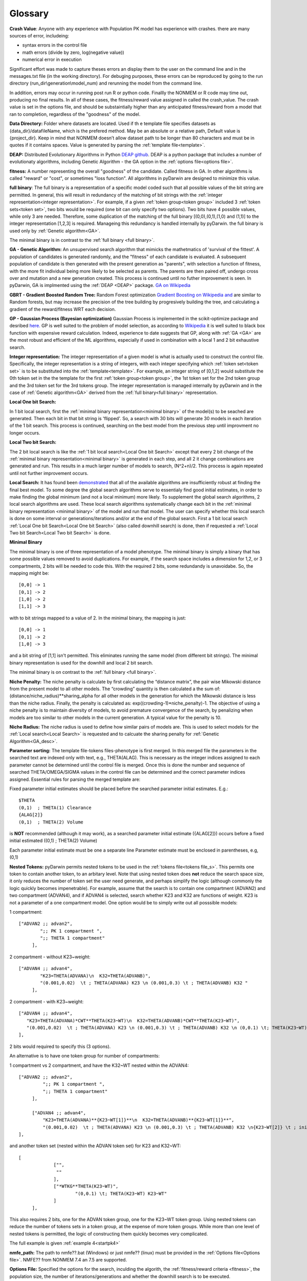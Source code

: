 .. pyDarwin documentation master file, created by
   sphinx-quickstart on Thu Jun  9 08:53:00 2022.
   You can adapt this file completely to your liking, but it should at least
   contain the root `toctree` directive.

Glossary
====================================
 
.. _Crash Value:

**Crash Value**: Anyone with any experience with Population PK model has experience with crashes. there are many sources of error, includeing:

- syntax errors in the control file
- math errors (divide by zero, log(negative value))
- numerical error in execution

Significant effort was made to capture theses errors an display them to the user on the command line and in the messages.txt file (in the working directory).
For debuging purposes, these errors can be reproduced by going to the run directory (run_dir\\generation\\model_num) and rerunning the model from the command line.

In addition, errors may occur in running post run R or python code. Finallly the NONMEM or R code may time out, producing no final results.
In all of these cases, the fitness/reward value assigned in called the crash_value. The crash value is set in the options file, and should be substaintially higher 
than any anticipated fitness/reward from a model that ran to completion, regardless of the "goodness" of the model.


.. _Data Directory: 


**Data Directory:** Folder where datasets are located. Used if th e template file specifies datasets as {data_dir}/datafileName, which is the prefered
method. May be an absolute or a relative path, Default value is {project_dir}. Keep in mind that NONMEM doesn’t allow dataset path to be longer than 80 characters and must be in quotes if 
it contains spaces.  Value is generated by parsing the :ref:`template file<template>`.


.. _DEAP: 

**DEAP:** Distributed Evolutionary Algorithms in Python `DEAP github <https://github.com/DEAP/deap>`_. DEAP is a python package that includes a number of evolutionaty algorithms, 
including Genetic Algorithm - the GA option in the :ref:`options file<options file>`.

 
.. _fitness:

**fitness:** A number representing the overall "goodness" of the candidate. Called fitness in GA. 
In other algorithms is called "reward" or "cost", or sometimes "loss function". All algorithms in pyDarwin are designed to minimize this value.

.. _full binary:

**full binary**: The full binary is a representation of a specific model coded such that all possible values of the bit string are permitted. In general, this will result in 
redundancy of the matching of bit strings with the :ref:`integer representation<integer representation>`. For example, if a given :ref:`token group<token group>` included 3 
:ref:`token sets<token set>`, two bits would be required (one bit can only specify two options). Two bits have 4 possible values, while only 3 are needed. Therefore, some duplication 
of the matching of the full binary [(0,0),(0,1),(1,0) and (1,1)] to the integer representation [1,2,3] is required. Manageing this redundancy is handled internally by pyDarwin. the full binary 
is used only by :ref:`Genetic algorithm<GA>`.


The minimal binary is in contrast to the :ref:`full binary <full binary>`.

.. _GA:

**GA - Genetic Algorithm:** An unsupervised search algorithm that mimicks the mathetmatics 
of 'survival of the fittest'. A population of candidates is generated randomly, and the "fitness" 
of each candidate is evaluated. A subsequent population of candidate is then generated with the 
present generation as "parents", with selection a function of fitness, with the more 
fit individual being more likely to be selected as parents. The parents are then paired off, undergo 
cross over and mutation and a new generation created. This process is continued until 
no futher improvement is seen. In pyDarwin, GA is implmented using the :ref:`DEAP <DEAP>` package. `GA on Wikipedia <https://en.wikipedia.org/wiki/Genetic_algorithm>`_


.. _GBRT:

**GBRT - Gradient Boosted Random Tree:** Random Forest optimization `Gradient Boosting on Wikipedia <https://en.wikipedia.org/wiki/Gradient_boosting>`_
`and <https://towardsdatascience.com/decision-trees-random-forests-and-gradient-boosting-whats-the-difference-ae435cbb67ad>`_ 
are similar to Random forests, 
but may increase the precision of the tree building by progresively building the tree, and calculating a gradient of the reward/fitness WRT each decision. 

.. _GP:

**GP - Gaussian Process (Bayesian optimization)**
Gaussian Process is implemented in the scikit-optimize package and desribed `here. <https://scikit-optimize.github.io/stable/auto_examples/bayesian-optimization.html>`_  
GP is well suited to the problem of model selection, as according to `Wikipedia <https://en.wikipedia.org/wiki/Bayesian_optimization>`_
it is well suited to black box function with expensive reward calculation. Indeed, experience to date suggests that GP, along with :ref:`GA <GA>` are the most robust and 
efficient of the ML algorithms, especially if used in combination with a local 1 and 2 bit exhaustive search. 
 
.. _Integer representation:

**Integer representation:** The integer representation of a given model is what is actually used to construct the control file. Specifically, the integer representation is a string 
of integers, with each integer specifying which :ref:`token set<token set>` is to be substituted into the :ref:`template<template>`. For example, an integer string of [0,1,2] would substitute the 
0th token set in the the template for the first :ref:`token group<token group>`, the 1st token set for the 2nd token group and the 3rd token set for the 3rd tokens group. The integer representation 
is managed internally by pyDarwin and in the case of :ref:`Genetic algorithm<GA>` derived from the :ref:`full binary<full binary>` representation.  


.. _Local One bit Search: 

**Local One bit Search:** 

In 1 bit local search, first the :ref:`minimal binary representation<minimal binary>` of the model(s) to be seached are generated. Then each bit in that bit string is 'flipped'. So, a search 
with 30 bits will generate 30 models in each iteration of the 1 bit search. This process is continued, searching on the best model from the previous step until improvment no longer occurs.

.. _Local Two bit Search: 

**Local Two bit Search:** 

The 2 bit local search is like the :ref:`1 bit local search<Local One bit Search>` except that every 2 bit change of the :ref:`minimal binary representation<minimal binary>` 
is generated in each step, and all 2 it change combinations are generated and run. 
This results in a much larger number of models to search, (N^2+n)/2. This process is again repeated until not further improvement occurs.

.. _Local Search: 

**Local Search:** It has found been `demonstrated <https://www.page-meeting.org/default.asp?abstract=10053>`_  that all of the available algorithms are insufficiently robust at finding the 
final 
best model. To some degree the global search algorithms serve to essentialy find good initial estimates, in order to make finding the global minimum (and not a local minimum) 
more likely. To supplement the global search algorithms, 2 local search algorithms are used. These local search algorithms systematically change each bit in the :ref:`minimal binary representation <minimal binary>` 
of the model and run that model. The user can specify whether this local search is done on some interval or generations/iterations and/or at the end of the global search. 
First a 1 bit local search :ref:`Local One bit Search<Local One bit Search>` (also called downhill search) is done, then if requested a :ref:`Local Two bit Search<Local Two bit Search>` is done.



.. _minimal binary:

**Minimal Binary**

The minimal binary is one of three representation of a model phenotype. The minimal binary is simply a binary that has some possible values removed to avoid duplications. For example, 
if the search space includes a dimension for 1,2, or 3 compartments, 2 bits will be needed to code this. With the required 2 bits, some redundandy is unavoidabe. So, the mapping might be::

   [0,0] -> 1
   [0,1] -> 2
   [1,0] -> 2
   [1,1] -> 3

with to bit strings mapped to a value of 2. In the minimal binary, the mapping is just::

  [0,0] -> 1
  [0,1] -> 2
  [1,0] -> 3

and a bit string of [1,1] isn't permitted. This eliminates running the same model (from different bit strings). The minimal binary representation is used for the downhill and local 2 bit search.


The minimal binary is on contrast to the :ref:`full binary <full binary>`.


.. _Niche Penalty:

**Niche Penalty:** The niche penalty is calculate by first calculating the “distance matrix”, the pair wise Mikowski distance from the present model to all other models. The 
“crowding” quantity is then calculated a the sum of: (distance/niche_radius)**sharing_alpha for all other models in the generation for which the Mikowski distance is less than 
the niche radius. Finally, the penalty is calculated as: exp((crowding-1)*niche_penalty)-1. The objective of using a niche penalty is to maintain diversity of models, 
to avoid premature convergence of the search, by penalizing when models are too similar to other models in the current generation. A typical value for the penalty is 10. 



.. _Niche Radius:

**Niche Radius:** The niche radius is used to define how similar pairs of models are. This is used to select models for the :ref:`Local search<Local Search>` is requested and to calcuate the sharing penalty for 
:ref:`Genetic Algorithm<GA_desc>`.

.. _Parameter sorting:

**Parameter sorting:** The template file-tokens files-phenotype is first merged. In this merged file the parameters in the searched text are indexed only with 
text, e.g., THETA(ALAG). This is necessary as the integer indices assigned to each parameter cannot be determined until the control file is merged. Once this is done the 
number and sequence of searched THETA/OMEGA/SIGMA values in the control file can be determined and the correct parameter indices assigned. Essential rules for parsing the 
merged template are:

Fixed parameter initial estimates should be placed before the searched parameter initial estimates. E.g.::

   $THETA
   (0,1)  ; THETA(1) Clearance
   {ALAG[2]}
   (0,1)  ; THETA(2) Volume
   

is **NOT** recommended (although it may work), as a searched parameter initial estimate ({ALAG[2]}) occurs before a fixed initial estimated ((0,1)  ; THETA(2) Volume)

Each parameter initial estimate must be one a separate line
Parameter estimate must be enclosed in parentheses, e.g, (0,1)

.. _Nested Tokens:

**Nested Tokens:** pyDarwin permits nested tokens to be used in the :ref:`tokens file<tokens file_s>`. This permits one token to contain another token, to an arbitary level. Note that 
using nested token does **not** reduce the search space size, it only reduces the number of token set the user need generate, and perhaps simplify the logic (although commonly the logic quickly 
becomes impenetrable). For example, assume that the search is to contain one compartment 
(ADVAN2) and two compartment (ADVAN4), and if ADVAN4 is selected, search whether K23 and K32 are functions of weight. K23 is not a parameter of a one compartment model. One option would be to simply write out 
all posssible models:

1 compartment::

   ["ADVAN2 ;; advan2",
	   ";; PK 1 compartment ",
	   ";; THETA 1 compartment"
	],


2 compartment - without K23~weight::

   ["ADVAN4 ;; advan4",
	   "K23=THETA(ADVANA)\n  K32=THETA(ADVANB)",
	   "(0.001,0.02)  \t ; THETA(ADVANA) K23 \n (0.001,0.3) \t ; THETA(ADVANB) K32 "
	],


2 compartment - with K23~weight::

  ["ADVAN4 ;; advan4",
     "K23=THETA(ADVANA)*CWT**THETA(K23~WT)\n  K32=THETA(ADVANB)*CWT**THETA(K23~WT)",
     "(0.001,0.02)  \t ; THETA(ADVANA) K23 \n (0.001,0.3) \t ; THETA(ADVANB) K32 \n (0,0.1) \t; THETA(K23~WT) K23~WT" "
  ],


2 bits would required to specify this (3 options). 

An alternative is to have one token group for number of compartments:

1 compartment vs 2 compartment, and have the K32~WT nested within the ADVAN4::

   ["ADVAN2 ;; advan2",
	    ";; PK 1 compartment ",
	    ";; THETA 1 compartment"
	],

	["ADVAN4 ;; advan4",
	    "K23=THETA(ADVANA)**{K23~WT[1]}**\n  K32=THETA(ADVANB)**{K23~WT[1]}**",
	    "(0.001,0.02)  \t ; THETA(ADVANA) K23 \n (0.001,0.3) \t ; THETA(ADVANB) K32 \n{K23~WT[2]} \t ; init for K23~WT "
   ],

and another token set (nested within the ADVAN token set) for K23 and K32~WT::

   [
		["",
		 ""
		],
		["*WTKG**THETA(K23~WT)",
			"(0,0.1) \t; THETA(K23~WT) K23~WT"
		]
	],

This also requires 2 bits, one for the ADVAN token group, one for the K23~WT token group. Using nested tokens can reduce the number of tokens sets in a token group, at the expense of more token
groups. While more than one level of nested tokens is permitted, the logic of constructing them quickly becomes very complicated.   


The full example is given :ref:`example 4<startpk4>`

.. _nmfe_path:

**nmfe_path:**
The path to nmfe??.bat (Windows) or just nmfe?? (linux) must be provided in the :ref:`Options file<Options file>`. NMFE?? from NONMEM 7.4 an 7.5 are supported.

.. _Options file:

**Options File:** Specified the options for the search, inculding the algorith, the :ref:`fitness/reward criteria <fitness>`, the population size, the number 
of iterations/generations and whether the downhill search is to be executed.



.. _Output Directory:

**output_dir:** Folder where all the files that considered as results will be put, such as results.csv and Final* files. Default value is :ref:`{working directory<working directory>`/output. 
A reasonable value {project_dir} may be used if you want to version control the project and the results.

.. _Phenotype:

**Phenotype:** 

The integer string representation for any model.


.. _Project Directory:


**Project Directory** - folder where the template, token and options files are located (and maybe datasets, see data_dir below). 
Can be provided as an argument for run_search_in_folder or determined by path to options.json (as parent folder). Cannot be set in options file.



.. _reward:

**Reward:** A number representing the overall "goodness" of the candidate, the sum of -2LL and the user defined penalties. Called fitness in GA. 


.. _RF:

**RF - Random Forest:** `Random Forest <https://en.wikipedia.org/wiki/Random_forests>`_ consist of spliting the search space (based on the "goodness" of each model in this case) thus continuously dividing the 
search space into "good" and "bad" regions. As before, the initial divisions are random, but become increasingly well informated a real values for the fitness/reward of models is 
included.

https://scikit-optimize.github.io/stable/

.. _scikit-optimized: 

**scikit-optimize:** `Optimization package <https://scikit-optimize.github.io/stable/>`_
The python package that includes :ref:`GP<GP_desc>`, :ref:`RF<RF_desc>` and :ref:`GBRT<GBRT_desc>`.

.. _temp_dir:

**temp_dir:** Folder where all iterations/runs are performed, i.e. where all NONMEM files are written, as well as the output files.  
Default value is :ref:`{working_dir<working directory>`}/temp. May be deleted after search finished/stopped if remove_temp_dir is set to true in the :ref:`options file<options file>`.

.. _template:

**Template:** A text string, saved in the :ref:`template file<template_file_target>` that forms the basis for the models to be run. The template file is similar to a NONMEM control file, but with :ref:`tokens<token>`
that are replaced by text string specified in the :ref:`tokens file<tokens_file_target>`.

.. _token:

**Token:** A token is a text string that appears in the :ref:`Template<template_file_target>`.  The format of the string is {:ref:`token stem<token stem>` [index]}, where *token stem* identifies the :ref:`token group<token group>` and index identifies which :ref:`token key-text pair<token key-text pair>` within the :ref:`token set<token set>` is to be substituted. 
 

.. _tokens file_s:

**Tokens file:** 

see  :ref:`tokens file <tokens file>`

.. _token group:

**Token group:**
A token group is a collection of :ref:`token sets<token set>` that defines a single dimension in the search space. For any model, exactly one of the tokens sets will be selected to be substituted 
into the template file.

.. _token set:

**Token set**: one for each option in the that dimension

.. _token key-text pair:

**Token key-text pair:** A :ref:`token set <token set>` contains two or more token key-text pairs. These 
pairs are very analagous to JSON key-value pairs, except that only text values are permitted. For each 
token key-text pair, the text {:ref:`token stem <token stem>` [n]} in the :ref:`template <template>` is replaced 
by the corresponding values in the token key-text pair. Note that the token key is surrounded by curly braces in the template file. 
For example, if the :ref:`template <template>` contains these two tokens::

   {ALAG[1]}

in the $PK block 

and::

   {ALAG[2]}

in the $THETA block the :ref:`token stem <token stem>` would be ALAG. Again, note that in the template file the "token stem[n]" is enclosed in curly braces. 
N is the index of the token within the token set. While indices to token can be duplicated and indices can be skipped, it is recommended 
that they start at 1 be numbered sequentially through the template file. The ALAG :ref:`token group <token group>` 
would be required in the tokens files. Exactly one :ref:`token set <token set>` would 
be selected (by the search algorithm) for substitution into the template file. If the first 
token set is selected, and this token set contains these token key-text pairs::

   ALAG[1] -> "ALAG1=THETA(ALAG)"

   ALAG[2] -> "(0,1) ;; initial estimate for ALAG1"

The text "ALAG[1]" in the template file would be replaced by "ALAG1=THETA(ALAG)" and 
the "ALAG[2]" text in the template would be replace by "(0,1) ;; initial estimate for ALAG1". This would then 
result in syntactically correct NMTRAN code (except that the index to THETA is still a text string). The appropriate 
index for THETA can be determined only after all the features/token sets are selected. This is handled by pyDarwin. Similar 
logic (ETAs index by text strings, which are replace by integers) for ETAs and EPSs. It is most convenient to use the :ref:`token stem<token stem>` to 
index the parameters, e.g., for the CL~WT tokens set, one might used THETA(CL~WT). If more than one THETA is used in a token set, one can 
simply add an integer (e.g., THETA(CL~WT1) and THETA(CL~WT2)), but the THETA text indices must be unique, so as to generate unique integer values. Any 
duplication of THETA text indices is permitted (e.g., if you want the same exponent for CL and Q) but will result in duplication of the integer indices, e.g., :: 

   {*WTKG**THETA(CL~WT)} ;; for clearance
   and
   {*WTKG**THETA(CL~WT)} ;; for Q

would result in::

   CL=THETA(1)*WT**THETA(2) ;; for clearance
   and
   Q =THETA(2)*WT**THETA(2) ;; for Q

duplicate text indices will yield duplicate integer indices. By the same logic, comments can be put into initial estimates by includind 
THETA(CL~WT) after a ";" in the $THETA block, e.g., :: 

   (0,0.75) \t; THETA(CL~WT) exponent on clearances 

will result in ::

   (0,0.75)    ;THETA(2) exponent on clearances 

as the THETA(CL~WT) is similarly replaced by THETA(2)


.. _token stem:

**Token stem:**
The token stem is a unique identifier for the :ref:`token group<token group>`. This text string is used to link the tokens in the template file to the 
:ref:`token sets<token set>`. 
In the json code file for tokens:

.. figure:: tokens.png
 
.. _Tournament selection:

**Tournament Selection**
An algorithm used in :ref:`GA<GA_desc>` where two or more "parents" and the one with the highest fitness (lowest penalized -2ll) wins and enters into the next 
generation.

.. _working directory:

**Working directory** The home directory (specified as "working_dir" in the :ref:`options file<options file>`). Folder where all intermediate files will be created, 
such as models.json (model run cache), messages.txt (log file), Interim model files and stop files. Default value - %USER_HOME%/pydarwin/{project_stem}
 
